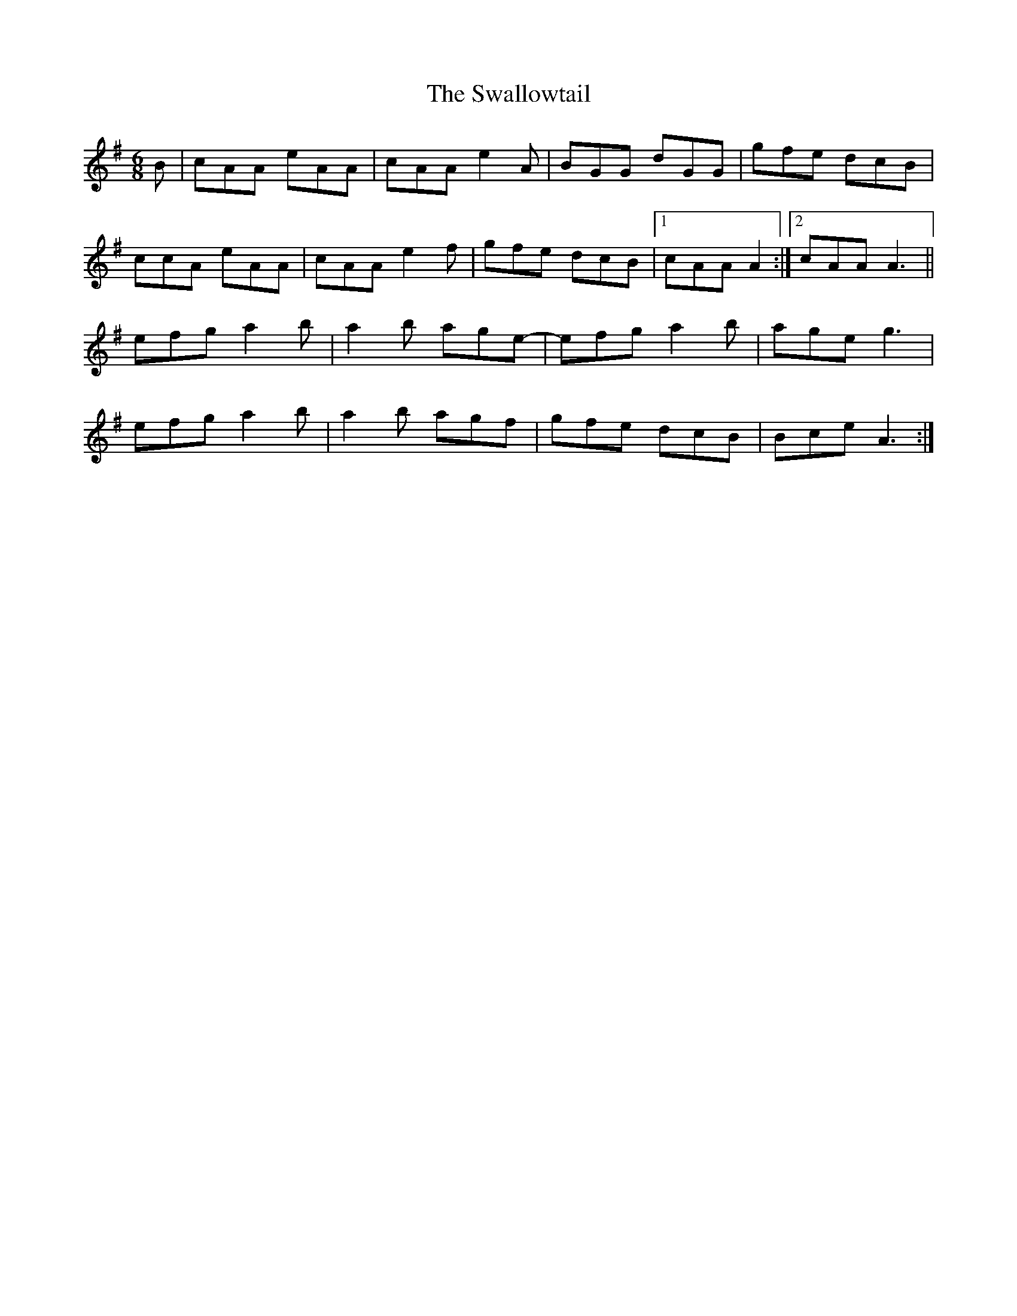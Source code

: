 X: 39005
T: Swallowtail, The
R: jig
M: 6/8
K: Adorian
B|cAA eAA|cAA e2A|BGG dGG|gfe dcB|
ccA eAA|cAA e2f|gfe dcB|1 cAA A2:|2 cAA A3||
efg a2b|a2b age-|efg a2b|age g3|
efg a2b|a2b agf|gfe dcB|Bce A3:|

